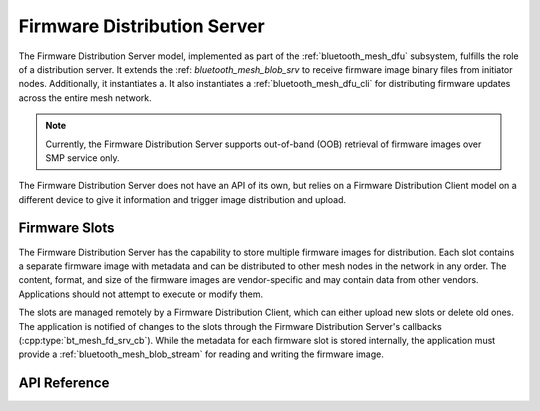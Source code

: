 .. _bluetooth_mesh_dfd_srv:

Firmware Distribution Server 
############################

The Firmware Distribution Server model, implemented as part of the :ref:`bluetooth_mesh_dfu` subsystem, fulfills the role of a distribution server. It extends the :ref: `bluetooth_mesh_blob_srv` to receive firmware image 
binary files from initiator nodes. Additionally, it instantiates a. It also instantiates a :ref:`bluetooth_mesh_dfu_cli` for distributing firmware updates across the entire mesh network.

.. note::

   Currently, the Firmware Distribution Server supports out-of-band (OOB) retrieval of firmware
   images over SMP service only.

The Firmware Distribution Server does not have an API of its own, but relies on a Firmware
Distribution Client model on a different device to give it information and trigger image
distribution and upload.

Firmware Slots
**************

The Firmware Distribution Server has the capability to store multiple firmware images for distribution. 
Each slot contains a separate firmware image with metadata and can be distributed to other mesh nodes in the network in any order. 
The content, format, and size of the firmware images are vendor-specific and may contain data from other vendors. Applications should not attempt to execute or modify them.

The slots are managed remotely by a Firmware Distribution Client, which can either upload new slots
or delete old ones. The application is notified of changes to the slots through the Firmware
Distribution Server's callbacks (:cpp:type:`bt_mesh_fd_srv_cb`). While the metadata for each
firmware slot is stored internally, the application must provide a :ref:`bluetooth_mesh_blob_stream`
for reading and writing the firmware image.

API Reference
*************

.. doxygengroup:: bt_mesh_dfd_srv
   :project: wm-iot-sdk-apis
   :members:
